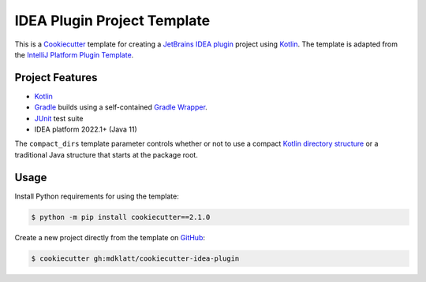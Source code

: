 ############################
IDEA Plugin Project Template
############################

|badge|

This is a `Cookiecutter`_ template for creating a `JetBrains IDEA plugin`_
project using `Kotlin`_. The template is adapted from the
`IntelliJ Platform Plugin Template`_.

================
Project Features
================

- `Kotlin`_
- `Gradle`_ builds using a self-contained `Gradle Wrapper`_.
- `JUnit`_ test suite
- IDEA platform 2022.1+ (Java 11)

The ``compact_dirs`` template parameter controls whether or not to use a
compact `Kotlin directory structure`_ or a traditional Java structure that
starts at the package root.


=====
Usage
=====

Install Python requirements for using the template:

.. code-block:: console

  $ python -m pip install cookiecutter==2.1.0


Create a new project directly from the template on `GitHub`_:

.. code-block:: console

  $ cookiecutter gh:mdklatt/cookiecutter-idea-plugin


.. |badge| image:: https://github.com/mdklatt/cookiecutter-idea-plugin/actions/workflows/test.yml/badge.svg
    :alt: GitHub Actions status
    :target: `GitHub Actions`_
.. _GitHub Actions: https://github.com/mdklatt/cookiecutter-idea-plugin/actions/workflows/test.yml
.. _Cookiecutter: https://cookiecutter.readthedocs.org
.. _JetBrains IDEA plugin: https://github.com/JetBrains/intellij-platform-plugin-template
.. _IntelliJ Platform Plugin Template: https://plugins.jetbrains.com/docs/intellij/welcome.html
.. _Kotlin: https://kotlinlang.org
.. _Gradle: https://gradle.org
.. _JUnit: https://junit.org
.. _GitHub: https://github.com/mdklatt/cookiecutter-idea-plugin
.. _Gradle Wrapper: https://docs.gradle.org/current/userguide/gradle_wrapper.html
.. _Kotlin directory structure: https://kotlinlang.org/docs/coding-conventions.html#directory-structure
